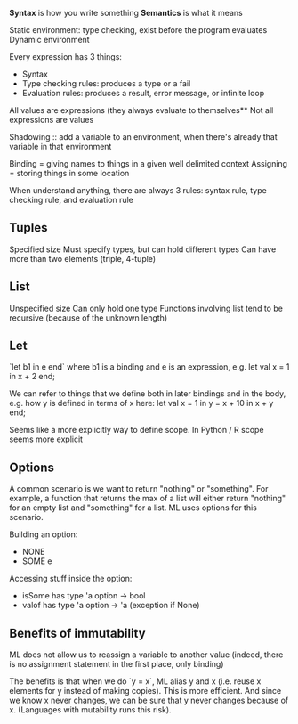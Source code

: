 **Syntax** is how you write something
**Semantics** is what it means

Static environment: type checking, exist before the program evaluates
Dynamic environment

Every expression has 3 things:
- Syntax
- Type checking rules: produces a type or a fail
- Evaluation rules: produces a result, error message, or infinite loop


All values are expressions (they always evaluate to themselves**
Not all expressions are values

Shadowing :: add a variable to an environment, when there's already that variable in that environment

Binding = giving names to things in a given well delimited context
Assigning = storing things in some location

When understand anything, there are always 3 rules: syntax rule, type checking rule, and evaluation rule

** Tuples

Specified size
Must specify types, but can hold different types
Can have more than two elements (triple, 4-tuple)

** List

Unspecified size
Can only hold one type
Functions involving list tend to be recursive (because of the unknown length)

** Let

`let b1 in e end` where b1 is a binding and e is an expression, e.g.
let val x = 1 in x + 2 end;

We can refer to things that we define both in later bindings and in the body, e.g. how y is defined in terms of x here:
let val x = 1 in y = x + 10 in x + y end;

Seems like a more explicitly way to define scope. In Python / R scope seems more explicit

** Options

A common scenario is we want to return "nothing" or "something". For example, a function that returns the max of a list will either return "nothing" for an empty list and "something" for a list. ML uses options for this scenario.

Building an option:
- NONE
- SOME e

Accessing stuff inside the option:
- isSome has type 'a option -> bool
- valof has type 'a option -> 'a (exception if None)

** Benefits of immutability

ML does not allow us to reassign a variable to another value (indeed, there is no assignment statement in the first place, only binding)

The benefits is that when we do `y = x`, ML alias y and x (i.e. reuse x elements for y instead of making copies). This is more efficient. And since we know x never changes, we can be sure that y never changes because of x. (Languages with mutability runs this risk).
